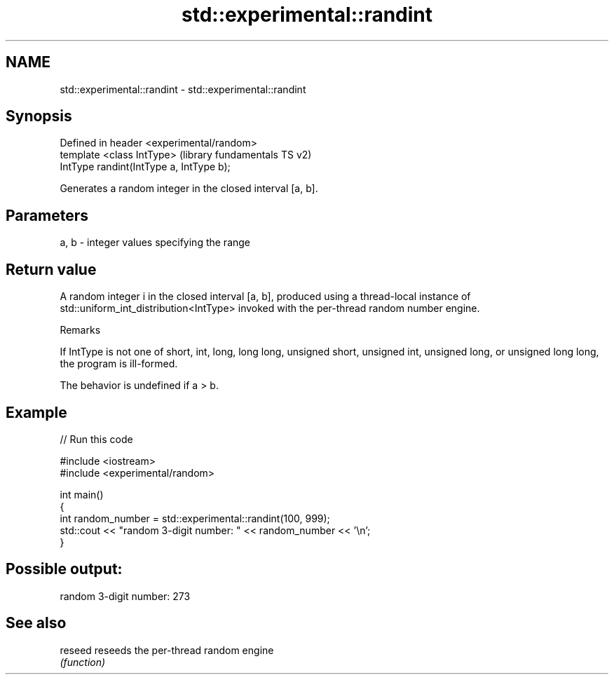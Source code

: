 .TH std::experimental::randint 3 "2020.03.24" "http://cppreference.com" "C++ Standard Libary"
.SH NAME
std::experimental::randint \- std::experimental::randint

.SH Synopsis
   Defined in header <experimental/random>
   template <class IntType>                 (library fundamentals TS v2)
   IntType randint(IntType a, IntType b);

   Generates a random integer in the closed interval [a, b].

.SH Parameters

   a, b - integer values specifying the range

.SH Return value

   A random integer i in the closed interval [a, b], produced using a thread-local instance of std::uniform_int_distribution<IntType> invoked with the per-thread random number engine.

  Remarks

   If IntType is not one of short, int, long, long long, unsigned short, unsigned int, unsigned long, or unsigned long long, the program is ill-formed.

   The behavior is undefined if a > b.

.SH Example

   
// Run this code

 #include <iostream>
 #include <experimental/random>

 int main()
 {
     int random_number = std::experimental::randint(100, 999);
     std::cout << "random 3-digit number: " << random_number << '\\n';
 }

.SH Possible output:

 random 3-digit number: 273

.SH See also

   reseed reseeds the per-thread random engine
          \fI(function)\fP
